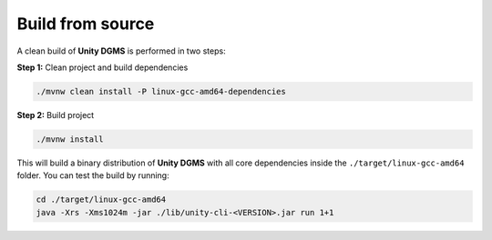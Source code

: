 Build from source
=================

A clean build of **Unity DGMS** is performed in two steps:

**Step 1:** Clean project and build dependencies

.. code:: bash

   ./mvnw clean install -P linux-gcc-amd64-dependencies

**Step 2:** Build project

.. code:: bash

   ./mvnw install

This will build a binary distribution of **Unity DGMS** with all core
dependencies inside the ``./target/linux-gcc-amd64`` folder. You
can test the build by running:

.. code:: bash

   cd ./target/linux-gcc-amd64
   java -Xrs -Xms1024m -jar ./lib/unity-cli-<VERSION>.jar run 1+1
